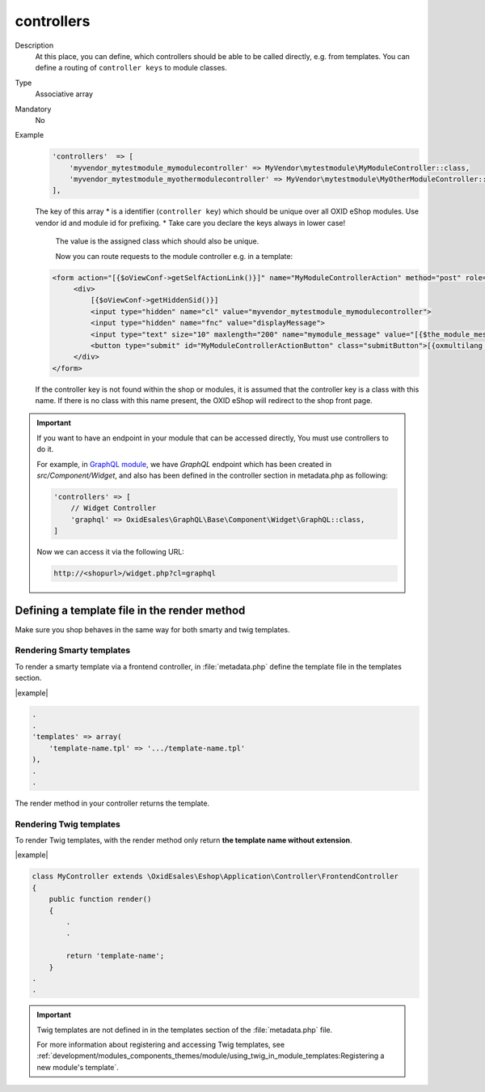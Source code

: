 .. _module-controllers-20170427:

controllers
===========

Description
    At this place, you can define, which controllers should be able to be called directly, e.g. from templates.
    You can define a routing of ``controller keys`` to module classes.

Type
    Associative array

Mandatory
    No

Example
    .. code:: php

           'controllers'  => [
               'myvendor_mytestmodule_mymodulecontroller' => MyVendor\mytestmodule\MyModuleController::class,
               'myvendor_mytestmodule_myothermodulecontroller' => MyVendor\mytestmodule\MyOtherModuleController::class,
           ],

    The key of this array
    * is a identifier (``controller key``) which should be unique over all OXID eShop modules. Use vendor id and module id for prefixing.
    * Take care you declare the keys always in lower case!

       The value is the assigned class which should also be unique.

       Now you can route requests to the module controller e.g. in a template:

    .. code:: php

           <form action="[{$oViewConf->getSelfActionLink()}]" name="MyModuleControllerAction" method="post" role="form">
                <div>
                    [{$oViewConf->getHiddenSid()}]
                    <input type="hidden" name="cl" value="myvendor_mytestmodule_mymodulecontroller">
                    <input type="hidden" name="fnc" value="displayMessage">
                    <input type="text" size="10" maxlength="200" name="mymodule_message" value="[{$the_module_message}]">
                    <button type="submit" id="MyModuleControllerActionButton" class="submitButton">[{oxmultilang ident="SUBMIT"}]</button>
                </div>
           </form>

    If the controller key is not found within the shop or modules, it is assumed that the controller key is a class with this name.
    If there is no class with this name present, the OXID eShop will redirect to the shop front page.

.. important::

    If you want to have an endpoint in your module that can be accessed directly, You must use controllers to do it.

    For example, in `GraphQL module <https://github.com/OXID-eSales/graphql-base-module>`_, we have `GraphQL` endpoint
    which has been created in `src/Component/Widget`, and also has been defined in the controller section in
    metadata.php as following:

    .. code::

        'controllers' => [
            // Widget Controller
            'graphql' => OxidEsales\GraphQL\Base\Component\Widget\GraphQL::class,
        ]

    Now we can access it via the following URL:

    .. code::

        http://<shopurl>/widget.php?cl=graphql



Defining a template file in the render method
---------------------------------------------

Make sure you shop behaves in the same way for both smarty and twig templates.

Rendering Smarty templates
^^^^^^^^^^^^^^^^^^^^^^^^^^

To render a smarty template via a frontend controller, in :file:`metadata.php` define the template file in the templates section.

|example|

.. code::

    .
    .
    'templates' => array(
        'template-name.tpl' => '.../template-name.tpl'
    ),
    .
    .

The render method in your controller returns the template.



Rendering Twig templates
^^^^^^^^^^^^^^^^^^^^^^^^

To render Twig templates, with the render method only return **the template name without extension**.


|example|

.. code::

     class MyController extends \OxidEsales\Eshop\Application\Controller\FrontendController
     {
         public function render()
         {
             .
             .

             return 'template-name';
         }
     .
     .

.. important::

    Twig templates are not defined in in the templates section of the :file:`metadata.php` file.

    For more information about registering and accessing Twig templates, see :ref:`development/modules_components_themes/module/using_twig_in_module_templates:Registering a new module's  template`.

